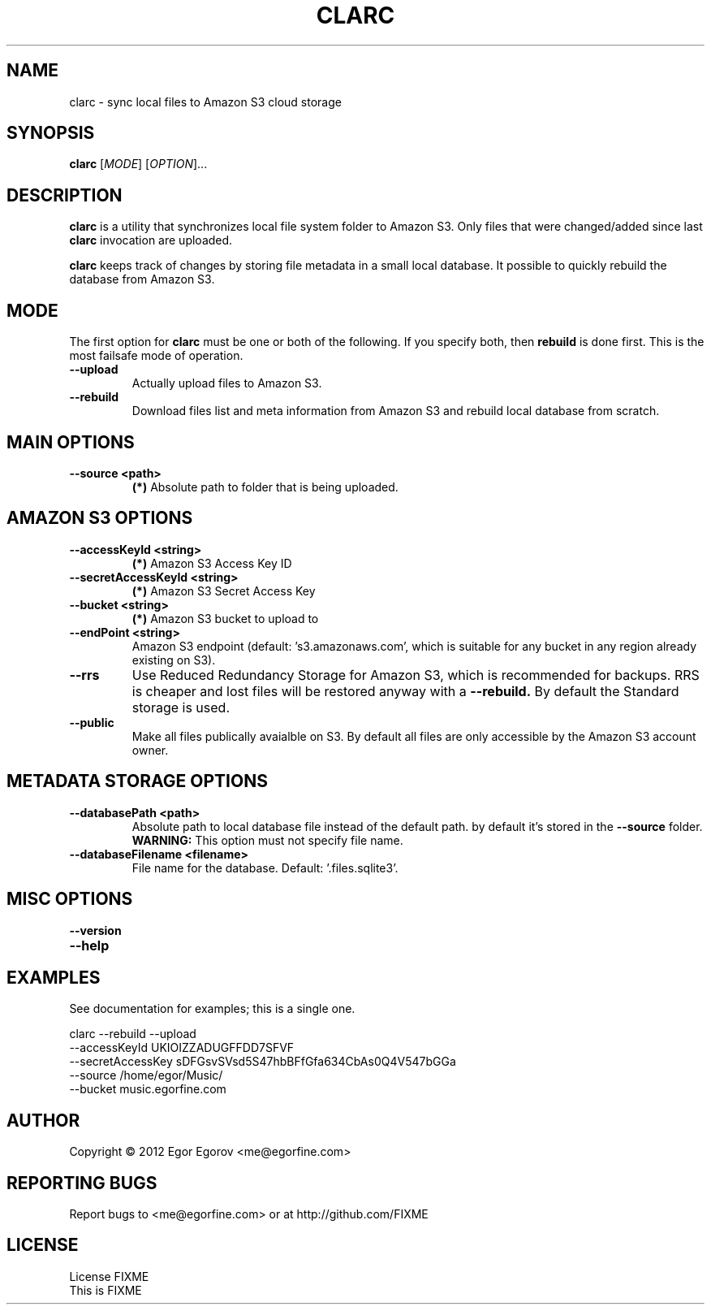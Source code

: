 .TH CLARC "1" "" "clarc" "User Commands"
.SH NAME
clarc \- sync local files to Amazon S3 cloud storage
.SH SYNOPSIS
.B clarc
[\fIMODE\fR] [\fIOPTION\fR]... 
.SH DESCRIPTION
.B clarc
is a utility that synchronizes local file system folder to Amazon S3. Only files that were changed/added since last 
.B clarc 
invocation are uploaded.

.B clarc 
keeps track of changes by storing file metadata in a small local database. It possible to quickly rebuild the database from Amazon S3.

.SH MODE
The first option for 
.B clarc
must be one or both of the following. If you specify both, then 
.B rebuild 
is done first. This is the most failsafe mode of operation. 
.PP
.TP
\fB\-\-upload\fR
Actually upload files to Amazon S3.
.TP
\fB\-\-rebuild\fR
Download files list and meta information from Amazon S3 and rebuild local database from scratch.
.SH MAIN OPTIONS
.PP
.TP
\fB\-\-source <path> 
.B (*)
Absolute path to folder that is being uploaded. 
.SH AMAZON S3 OPTIONS
.PP
.TP
\fB\-\-accessKeyId <string>
.B (*) 
Amazon S3 Access Key ID
.TP
\fB\-\-secretAccessKeyId <string> 
.B (*) 
Amazon S3 Secret Access Key
.TP
\fB\-\-bucket <string> 
.B (*) 
Amazon S3 bucket to upload to
.TP
\fB\-\-endPoint <string> 
Amazon S3 endpoint (default: 's3.amazonaws.com', which is suitable for any bucket in any region already existing on S3).
.TP
\fB\-\-rrs
Use Reduced Redundancy Storage for Amazon S3, which is recommended for backups. RRS is cheaper and lost files will be restored anyway with a 
.B --rebuild.
By default the Standard storage is used. 
.TP
\fB\-\-public
Make all files publically avaialble on S3. By default all files are only accessible by the Amazon S3 account owner.
.SH METADATA STORAGE OPTIONS
.PP
.TP
\fB\-\-databasePath <path>
Absolute path to local database file instead
of the default path. by default it's stored 
in the 
.B --source 
folder. 
.B WARNING: 
This option must not specify file name. 
.TP
\fB\-\-databaseFilename <filename>
File name for the database. Default: '.files.sqlite3'.
.SH MISC OPTIONS
.PP
.TP
\fB\-\-version
.TP
\fB\-\-help
.SH EXAMPLES
See documentation for examples; this is a single one.

  clarc --rebuild  --upload
        --accessKeyId UKIOIZZADUGFFDD7SFVF 
        --secretAccessKey sDFGsvSVsd5S47hbBFfGfa634CbAs0Q4V547bGGa  
        --source /home/egor/Music/  
        --bucket music.egorfine.com  
.SH AUTHOR
Copyright \(co 2012 Egor Egorov <me@egorfine.com>
.SH REPORTING BUGS
Report bugs to <me@egorfine.com> or at http://github.com/FIXME
.SH LICENSE
.PP
License FIXME
.br
This is FIXME
